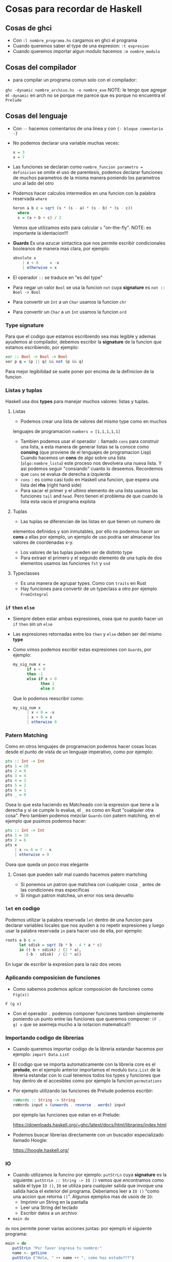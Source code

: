 * Cosas para recordar de Haskell
** Cosas de ghci
   - Con ~:l nombre_programa.hs~ cargamos en ghci el programa
   - Cuando queremos saber el type de una expresion: ~:t expresion~
   - Cuando queremos importar algun modulo hacemos ~:m nombre_modulo~
** Cosas del compilador
      - para compilar un programa comun solo con el compilador:
      ~ghc -dynamic nombre_archivo.hs -o nombre_exe~
      NOTE: le tengo que agregar el ~-dynamic~ en arch no se porque me
      parece que es porque no encuentra el ~Prelude~
** Cosas del lenguaje
   - Con ~--~ hacemos comentarios de una linea y con ~{- bloque comentario -}~
   - No podemos declarar una variable muchas veces:
    #+begin_src haskell
    x = 3
    x = 7
    #+end_src
   - Las funciones se declaran como ~nombre_funcion parametro = definicion~ se omite el uso de parentesis, podemos declarar funciones
     de muchos parametros de la misma manera poniendo los parametros uno al lado del otro
   - Podemos hacer calculos intermedios en una funcion con la palabra reservada ~where~
    #+begin_src haskell
    heron a b c = sqrt (s * (s - a) * (s - b) * (s - c))
      where
      s = (a + b + c) / 2
    #+end_src
    Vemos que utilizamos esto para calcular ~s~ "on-the-fly". NOTE: es importante la identacion!!!
   - *Guards* Es una azucar sintactica que nos permite escribir condicionales booleanos de manera mas clara, por ejemplo:
      #+begin_src haskell
      absolute x
          | x < 0     = -x
          | otherwise = x
      #+end_src
   - El operador ~::~ se traduce en "es del type"
   - Para negar un valor ~Bool~ se usa la funcion ~not~ cuya *signature* es
     ~not :: Bool -> Bool~
   - Para convertir un ~Int~ a un ~Char~ usamos la funcion ~chr~
   - Para convertir un ~Char~ a un ~Int~ usamos la funcion ~ord~
*** *Type signature*
      Para que el codigo que estamos escribiendo sea mas legible y ademas
      ayudemos al compilador, debemos escribir la *signature* de la funcion
      que estamos escribiendo, por ejemplo:

      #+begin_src haskell
      xor :: Bool -> Bool -> Bool
      xor p q = (p || q) && not (p && q)
      #+end_src

      Para mejor legibilidad se suele poner por encima de la definicion de la
      funcion

*** Listas y tuplas
      Haskell usa dos *types* para manejar muchos valores: listas y tuplas.
**** Listas
      - Podemos crear una lista de valores del mismo type como en muchos
      lenguajes de programacion ~numbers = [1,1,1,1,1]~
      - Tambien podemos usar el operador ~:~ llamado ~cons~ para construir
        una lista, a esta manera de generar listas se la conoce como
        *consing* (que proviene de el lenguajes de programacion Lisp)
        Cuando hacemos un *cons* de algo sobre una lista
        (~algo:nombre_lista~) este proceso nos devolvera una nueva lista. Y
        asi podemos seguir "consiando" cuanto lo deseemos. Recordemos que
        ~cons~ se evalua de derecha a izquierda
      - ~cons~ ~:~ es como casi todo en Haskell una funcion, que espera una
        lista del *rhs* (right hand side)
      - Para sacar el primer y el ultimo elemento de una lista usamos las
        funciones ~tail~ and ~head~. Pero tienen el problema de que cuando la
        lista esta vacia el programa explota
**** Tuplas
      - Las tuplas se diferencian de las listas en que tienen un numero de
      elementos definidos y son inmutables, por ello no podemos hacer un
      *cons* a ellas por ejemplo, un ejemplo de uso podria ser almacenar los
      valores de coordenadas x-y.
      - Los valores de las tuplas pueden ser de distinto type
      - Para extraer el primero y el segundo elemento de una tupla de dos
        elementos usamos las funciones ~fst~ y ~snd~
**** Typeclasses
      - Es una manera de agrupar types. Como con ~traits~ en Rust
      - Hay funciones para convertir de un typeclass a otro por ejemplo
        ~FromIntegral~
*** ~if~ ~then~ ~else~
   - Siempre deben estar ambas expresiones, osea que no puedo hacer un ~if~
     ~then~ sin un ~else~
   - Las expresiones retornadas entre los ~then~ y ~else~ deben ser del mismo
     *type*
   - Como vimos podemos escribir estas expresiones con ~Guards~, por ejemplo:

      #+begin_src haskell
      my_sig_num x =
            if x < 0
            then -1
            else if x > 0
                  then 1
                  else 0
      #+end_src

      Que lo podemos reescribir como:
      #+begin_src haskell
      my_sig_num x
            | x < 0 = -x
            | x > 0 = x
            | otherwise 0
      #+end_src
*** Patern Matching
Como en otros lenguajes de programacion podemos hacer cosas locas desde el
punto de vista de un lenguaje imperativo, como por ejemplo:
      #+begin_src haskell
      pts :: Int -> Int
      pts 1 = 10
      pts 2 = 6
      pts 3 = 4
      pts 4 = 3
      pts 5 = 2
      pts 6 = 1
      pts _ = 0
      #+end_src

      Osea lo que esta haciendo es Matcheado con la expresion que tiene a la
      derecha y si se cumple lo evalua, el ~_~ es como en Rust "cualquier
      otra cosa". Pero tambien podemos mezclar ~Guards~ con patern matching,
      en el ejemplo que pusimos podemos hacer:

      #+begin_src haskell
      pts :: Int -> Int
      pts 1 = 10
      pts 2 = 6
      pts x
          | x <= 6 = 7 - x
          | otherwise = 0
      #+end_src

      Osea que queda un poco mas elegante
**** Cosas que pueden salir mal cuando hacemos patern martching

    - Si ponemos un patron que matchea con cualquier cosa ~_~ antes de las
      condiciones mas especificas
    - Si ningun patron matchea, un error nos sera devuelto
*** ~let~ en codigo
Podemos utilizar la palabra reservada ~let~ dentro de una funcion para
declarar variables locales que nos ayuden a no repetir expresiones y luego
usar la palabra reservada ~in~ para hacer uso de ella, por ejemplo:

      #+begin_src haskell
      roots a b c =
            let sdisk = sqrt (b * b - 4 * a * c)
            in ((-b + sdisk) / (2 * a),
               (-b - sdisk)  / (2 * a))
      #+end_src

      En lugar de escribir la expresion para la raiz dos veces
*** Aplicando composicion de funciones

    - Como sabemos podemos aplicar composicion de funciones como ~F(g(x))~
    ~F (g x)~
    - Con el operador ~.~ podemos componer funciones tambien simplemente
      poniendo un punto entre las funciones que queremos componer:
      ~(F . g) x~ que se asemeja mucho a la notacion matematica!!!
*** Importando codigo de librerias
    - Cuando queremos importar codigo de la libreria estandar hacemos por ejemplo: ~import Data.List~
    - El codigo que se importa automaticamente con la libreria core es el
      *prelude*, en el ejemplo anterior importamos el modulo ~Data.List~ de
      la libreria estandar con lo cual tenemos todos los types y funciones
      que hay dentro de el accesibles como por ejemplo la funcion
      ~permutations~
    - Por ejemplo utilizando las funciones de Prelude podemos escribir:
      #+begin_src haskell
      reWords :: String -> String
      reWords input = (unwords . reverse . words) input
      #+end_src
      por ejemplo las funciones que estan en el Prelude:

      https://downloads.haskell.org/~ghc/latest/docs/html/libraries/index.html

    - Podemos buscar librerias directamente con un buscador especializado
      llamado Hoogle:

      https://hoogle.haskell.org/
*** IO
   - Cuando utilizamos la funcino por ejemplo: ~putStrLn~ cuya *signature* es
     la siguiente: ~putStrLn :: String -> IO ()~ vemos que encontramos como
     salida el type ~IO ()~, ~IO~ se utiliza para cualquier salida que
     invoque una salida hacia el exterior del programa. Deberiamos leer a
     ~IO ()~ "como una accion que retorna ~()~". Algunos ejemplos mas de
     usois de ~IO~:
     - Imprimir un String en la pantalla
     - Leer una String del teclado
     - Escribir datos a un archivo
   - ~main do~
   ~do~ nos permite poner varias acciones juntas: por ejemplo el siguiente
   programa:

      #+begin_src haskell
            main = do
               putStrLn "Por favor ingresa tu nombre:"
               name <- getLine
               putStrLn ("Hola, " ++ name ++ ", como has estado???")
      #+end_src

   - Controlando acciones
   Podemos utilizar ~if/then/else~ con la notacion ~do~
